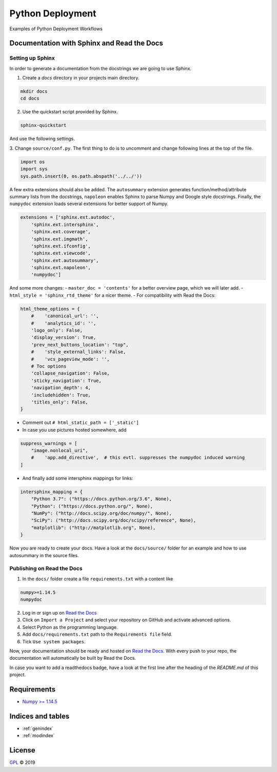 =================
Python Deployment
=================

Examples of Python Deployment Workflows


Documentation with Sphinx and Read the Docs
===========================================

Setting up Sphinx
-----------------

In order to generate a documentation from the docstrings we are going to use
Sphinx.

1. Create a `docs` directory in your projects main directory.

.. code-block:: python

   mkdir docs
   cd docs

2. Use the quickstart script provided by Sphinx.

.. code-block:: bash

   sphinx-quickstart

And use the following settings.

.. image:: https://raw.githubusercontent.com/LSchueler/Python-Deployment/master/docs/source/pics/sphinx-quickstart.png
   :width: 600px
   :align: center

3. Change ``source/conf.py``. The first thing to do is to uncomment and change
following lines at the top of the file.

.. code-block:: python

   import os
   import sys
   sys.path.insert(0, os.path.abspath('../../'))

A few extra extensions should also be added. The ``autosummary`` extension
generates function/method/attribute summary lists from the docstrings,
``napoleon`` enables Sphinx to parse Numpy and Google style docstrings.
Finally, the ``numpydoc`` extension loads several extensions for better
support of Numpy.

.. code-block:: python

   extensions = ['sphinx.ext.autodoc',
       'sphinx.ext.intersphinx',
       'sphinx.ext.coverage',
       'sphinx.ext.imgmath',
       'sphinx.ext.ifconfig',
       'sphinx.ext.viewcode',
       'sphinx.ext.autosummary',
       'sphinx.ext.napoleon',
       'numpydoc']

And some more changes:
- ``master_doc = 'contents'`` for a better overview page,
which we will later add.
- ``html_style = 'sphinx_rtd_theme'`` for a nicer theme.
- For compatibility with Read the Docs:

.. code-block:: python

   html_theme_options = {
       #    'canonical_url': '',
       #    'analytics_id': '',
       'logo_only': False,
       'display_version': True,
       'prev_next_buttons_location': "top",
       #    'style_external_links': False,
       #    'vcs_pageview_mode': '',
       # Toc options
       'collapse_navigation': False,
       'sticky_navigation': True,
       'navigation_depth': 4,
       'includehidden': True,
       'titles_only': False,
   }

- Comment out ``# html_static_path = ['_static']``
- In case you use pictures hosted somewhere, add

.. code-block:: python

   suppress_warnings = [
       "image.nonlocal_uri",
       #    'app.add_directive',  # this evtl. suppresses the numpydoc induced warning
   ]

- And finally add some intersphinx mappings for links:

.. code-block:: python

   intersphinx_mapping = {
       "Python 3.7": ("https://docs.python.org/3.6", None),
       "Python": ("https://docs.python.org/", None),
       "NumPy": ("http://docs.scipy.org/doc/numpy/", None),
       "SciPy": ("http://docs.scipy.org/doc/scipy/reference", None),
       "matplotlib": ("http://matplotlib.org", None),
   }

Now you are ready to create your docs. Have a look at the ``docs/source/``
folder for an example and how to use autosummary in the source files.


Publishing on Read the Docs
---------------------------

1. In the ``docs/`` folder create a file ``requirements.txt`` with a content like

.. code-block:: python

   numpy>=1.14.5
   numpydoc

2. Log in or sign up on `Read the Docs <https://readthedocs.org>`_
3. Click on ``Import a Project`` and select your repository on GitHub and activate advanced options.
4. Select Python as the programming language.
5. Add ``docs/requirements.txt`` path to the ``Requirements file`` field.
6. Tick ``Use system packages``.

Now, your documentation should be ready and hosted on
`Read the Docs <https://readthedocs.org>`_. With every push to your
repo, the documentation will automatically be built by Read the Docs.

In case you want to add a readthedocs badge, have a look at the first
line after the heading of the `README.md` of this project.


Requirements
============

- `Numpy >= 1.14.5 <http://www.numpy.org>`_


Indices and tables
==================

* :ref:`genindex`
* :ref:`modindex`


License
=======

`GPL <https://github.com/LSchueler/Python-Deployment/blob/master/LICENSE>`_ © 2019
